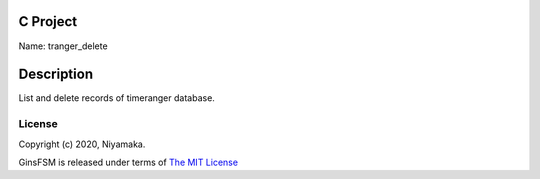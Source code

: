 C Project
=========

Name: tranger_delete

Description
===========

List and delete records of timeranger database.

License
-------

Copyright (c) 2020, Niyamaka.

GinsFSM is released under terms
of `The MIT License <http://www.opensource.org/licenses/mit-license>`_
